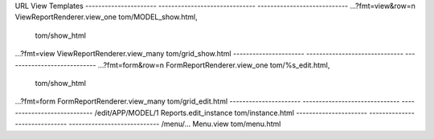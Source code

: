 


URL                    View                           Templates
---------------------- ------------------------------ ----------------------------
...?fmt=view&row=n     ViewReportRenderer.view_one    tom/MODEL_show.html,
                                                      tom/show_html
...?fmt=view           ViewReportRenderer.view_many   tom/grid_show.html
---------------------- ------------------------------ ----------------------------
...?fmt=form&row=n     FormReportRenderer.view_one    tom/%s_edit.html,
                                                      tom/show_html
...?fmt=form           FormReportRenderer.view_many   tom/grid_edit.html
---------------------- ------------------------------ ----------------------------
/edit/APP/MODEL/1      Reports.edit_instance          tom/instance.html
---------------------- ------------------------------ ----------------------------
/menu/...              Menu.view                      tom/menu.html